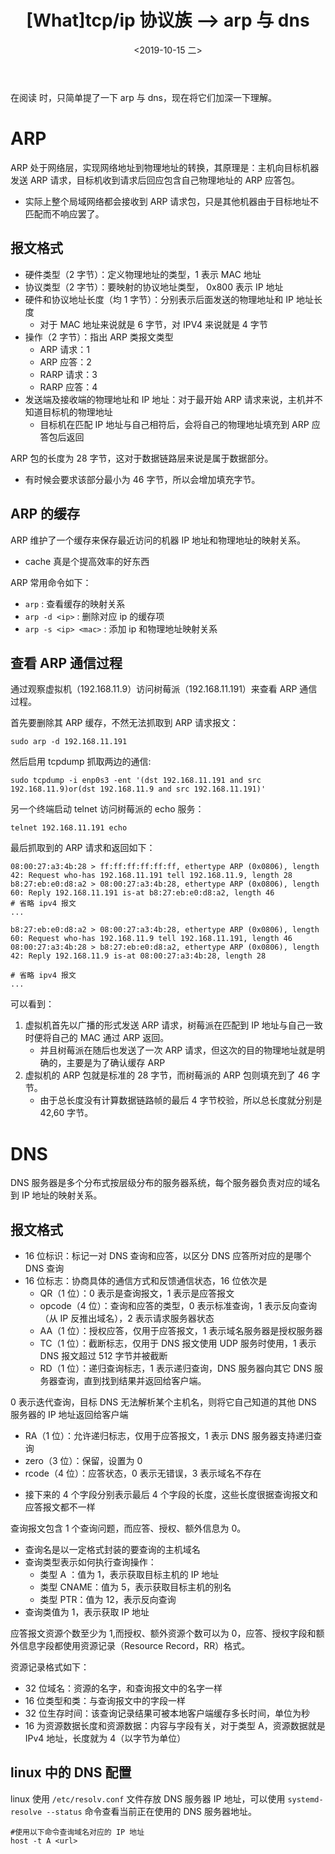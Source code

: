 #+TITLE: [What]tcp/ip 协议族 --> arp 与 dns
#+DATE: <2019-10-15 二> 
#+TAGS: CS
#+LAYOUT: post
#+CATEGORIES: book,Linux高性能服务器编程
#+NAME: <book_linux_server_chapter_1.org>
#+OPTIONS: ^:nil
#+OPTIONS: ^:{}

在阅读 [[http://kcmetercec.top/categories/book/%25E5%259B%25BE%25E8%25A7%25A3TCPIP-%25E5%2585%25A5%25E9%2597%25A8/][<<图解TCPIP>>]] 时，只简单提了一下 arp 与 dns，现在将它们加深一下理解。
#+BEGIN_EXPORT html
<!--more-->
#+END_EXPORT
* ARP
ARP 处于网络层，实现网络地址到物理地址的转换，其原理是：主机向目标机器发送 ARP 请求，目标机收到请求后回应包含自己物理地址的 ARP 应答包。
- 实际上整个局域网络都会接收到 ARP 请求包，只是其他机器由于目标地址不匹配而不响应罢了。
** 报文格式
[[./arp_format.jpg]]
- 硬件类型（2 字节）：定义物理地址的类型，1 表示 MAC 地址
- 协议类型（2 字节）：要映射的协议地址类型， 0x800 表示 IP 地址
- 硬件和协议地址长度（均 1 字节）：分别表示后面发送的物理地址和 IP 地址长度
  + 对于 MAC 地址来说就是 6 字节，对 IPV4 来说就是 4 字节
- 操作（2 字节）：指出 ARP 类报文类型
  + ARP 请求：1
  + ARP 应答：2
  + RARP 请求：3
  + RARP 应答：4
- 发送端及接收端的物理地址和 IP 地址：对于最开始 ARP 请求来说，主机并不知道目标机的物理地址
  + 目标机在匹配 IP 地址与自己相符后，会将自己的物理地址填充到 ARP 应答包后返回
    
ARP 包的长度为 28 字节，这对于数据链路层来说是属于数据部分。
- 有时候会要求该部分最小为 46 字节，所以会增加填充字节。
** ARP 的缓存
ARP 维护了一个缓存来保存最近访问的机器 IP 地址和物理地址的映射关系。
- cache 真是个提高效率的好东西

ARP 常用命令如下：
- =arp= : 查看缓存的映射关系
- =arp -d <ip>= : 删除对应 ip 的缓存项
- =arp -s <ip> <mac>= : 添加 ip 和物理地址映射关系
** 查看 ARP 通信过程
通过观察虚拟机（192.168.11.9）访问树莓派（192.168.11.191）来查看 ARP 通信过程。

首先要删除其 ARP 缓存，不然无法抓取到 ARP 请求报文：
#+BEGIN_EXAMPLE
  sudo arp -d 192.168.11.191
#+END_EXAMPLE
然后启用 tcpdump 抓取两边的通信:
#+BEGIN_EXAMPLE
  sudo tcpdump -i enp0s3 -ent '(dst 192.168.11.191 and src 192.168.11.9)or(dst 192.168.11.9 and src 192.168.11.191)'
#+END_EXAMPLE
另一个终端启动 telnet 访问树莓派的 echo 服务：
#+BEGIN_EXAMPLE
  telnet 192.168.11.191 echo
#+END_EXAMPLE

最后抓取到的 ARP 请求和返回如下：
#+BEGIN_EXAMPLE
  08:00:27:a3:4b:28 > ff:ff:ff:ff:ff:ff, ethertype ARP (0x0806), length 42: Request who-has 192.168.11.191 tell 192.168.11.9, length 28
  b8:27:eb:e0:d8:a2 > 08:00:27:a3:4b:28, ethertype ARP (0x0806), length 60: Reply 192.168.11.191 is-at b8:27:eb:e0:d8:a2, length 46
  # 省略 ipv4 报文
  ...

  b8:27:eb:e0:d8:a2 > 08:00:27:a3:4b:28, ethertype ARP (0x0806), length 60: Request who-has 192.168.11.9 tell 192.168.11.191, length 46
  08:00:27:a3:4b:28 > b8:27:eb:e0:d8:a2, ethertype ARP (0x0806), length 42: Reply 192.168.11.9 is-at 08:00:27:a3:4b:28, length 28

  # 省略 ipv4 报文
  ...
#+END_EXAMPLE
可以看到：
1. 虚拟机首先以广播的形式发送 ARP 请求，树莓派在匹配到 IP 地址与自己一致时便将自己的 MAC 通过 ARP 返回。
   - 并且树莓派在随后也发送了一次 ARP 请求，但这次的目的物理地址就是明确的，主要是为了确认缓存 ARP
2. 虚拟机的 ARP 包就是标准的 28 字节，而树莓派的 ARP 包则填充到了 46 字节。
   - 由于总长度没有计算数据链路帧的最后 4 字节校验，所以总长度就分别是 42,60 字节。

* DNS
DNS 服务器是多个分布式按层级分布的服务器系统，每个服务器负责对应的域名到 IP 地址的映射关系。
** 报文格式
[[./dns_format.jpg]]

- 16 位标识：标记一对 DNS 查询和应答，以区分 DNS 应答所对应的是哪个 DNS 查询
- 16 位标志：协商具体的通信方式和反馈通信状态，16 位依次是
  + QR（1 位）：0 表示是查询报文，1 表示是应答报文
  + opcode（4 位）：查询和应答的类型，0 表示标准查询，1 表示反向查询（从 IP 反推出域名），2 表示请求服务器状态
  + AA（1 位）：授权应答，仅用于应答报文，1 表示域名服务器是授权服务器
  + TC（1 位）：截断标志，仅用于 DNS 报文使用 UDP 服务时使用，1 表示 DNS 报文超过 512 字节并被截断
  + RD（1 位）：递归查询标志，1 表示递归查询，DNS 服务器向其它 DNS 服务器查询，直到找到结果并返回给客户端。
0 表示迭代查询，目标 DNS 无法解析某个主机名，则将它自己知道的其他 DNS 服务器的 IP 地址返回给客户端
  + RA（1 位）：允许递归标志，仅用于应答报文，1 表示 DNS 服务器支持递归查询
  + zero（3 位）：保留，设置为 0
  + rcode（4 位）：应答状态，0 表示无错误，3 表示域名不存在
- 接下来的 4 个字段分别表示最后 4 个字段的长度，这些长度很据查询报文和应答报文都不一样

查询报文包含 1 个查询问题，而应答、授权、额外信息为 0。
[[./dns_request.jpg]]

- 查询名是以一定格式封装的要查询的主机域名
- 查询类型表示如何执行查询操作：
  + 类型 A ：值为 1，表示获取目标主机的 IP 地址
  + 类型 CNAME：值为 5，表示获取目标主机的别名
  + 类型 PTR：值为 12，表示反向查询
- 查询类值为 1，表示获取 IP 地址
  
应答报文资源个数至少为 1,而授权、额外资源个数可以为 0，应答、授权字段和额外信息字段都使用资源记录（Resource Record，RR）格式。

资源记录格式如下：
[[./dns_rr.jpg]]

- 32 位域名：资源的名字，和查询报文中的名字一样
- 16 位类型和类：与查询报文中的字段一样
- 32 位生存时间：该查询记录结果可被本地客户端缓存多长时间，单位为秒
- 16 为资源数据长度和资源数据：内容与字段有关，对于类型 A，资源数据就是 IPv4 地址，长度就为 4（以字节为单位）
** linux 中的 DNS 配置
linux 使用 =/etc/resolv.conf= 文件存放 DNS 服务器 IP 地址，可以使用 =systemd-resolve --status= 命令查看当前正在使用的 DNS 服务器地址。
#+BEGIN_EXAMPLE
  #使用以下命令查询域名对应的 IP 地址
  host -t A <url>
#+END_EXAMPLE

